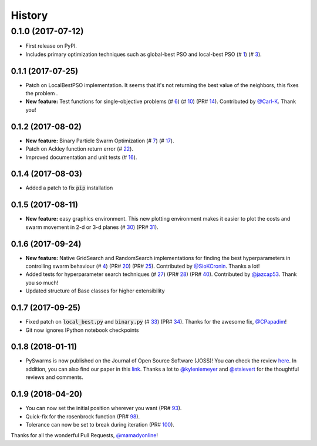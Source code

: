 =======
History
=======

0.1.0 (2017-07-12)
------------------

* First release on PyPI.
* Includes primary optimization techniques such as global-best PSO and local-best PSO (# 1_) (# 3_).

.. _1: https://github.com/ljvmiranda921/pyswarms/issues/1
.. _3: https://github.com/ljvmiranda921/pyswarmsissues/3

0.1.1 (2017-07-25)
~~~~~~~~~~~~~~~~~~

* Patch on LocalBestPSO implementation. It seems that it's not returning the best value of the neighbors, this fixes the problem .
* **New feature:** Test functions for single-objective problems (# 6_) (# 10_) (PR# 14_). Contributed by `@Carl-K <https://github.com/Carl-K>`_. Thank you!

.. _6: https://github.com/ljvmiranda921/pyswarms/issues/6
.. _10: https://github.com/ljvmiranda921/pyswarms/pull/10
.. _14: https://github.com/ljvmiranda921/pyswarms/pull/14

0.1.2 (2017-08-02)
~~~~~~~~~~~~~~~~~~

* **New feature:** Binary Particle Swarm Optimization (# 7_) (# 17_). 
* Patch on Ackley function return error (# 22_).
* Improved documentation and unit tests (# 16_).

.. _7: https://github.com/ljvmiranda921/pyswarms/issues/7
.. _16: https://github.com/ljvmiranda921/pyswarms/issues/16
.. _17: https://github.com/ljvmiranda921/pyswarms/issues/17
.. _22: https://github.com/ljvmiranda921/pyswarms/issues/22


0.1.4 (2017-08-03)
~~~~~~~~~~~~~~~~~~

* Added a patch to fix :code:`pip` installation

0.1.5 (2017-08-11)
~~~~~~~~~~~~~~~~~~

* **New feature:** easy graphics environment. This new plotting environment makes it easier to plot the costs and swarm movement in 2-d or 3-d planes (# 30_) (PR# 31_).

.. _30: https://github.com/ljvmiranda921/pyswarms/issues/30
.. _31: https://github.com/ljvmiranda921/pyswarms/pull/31

0.1.6 (2017-09-24)
~~~~~~~~~~~~~~~~~~

* **New feature:** Native GridSearch and RandomSearch implementations for finding the best hyperparameters in controlling swarm behaviour (# 4_) (PR# 20_) (PR# 25_). Contributed by `@SioKCronin <https://github.com/SioKCronin>`_. Thanks a lot!
* Added tests for hyperparameter search techniques (# 27_) (PR# 28_) (PR# 40_). Contributed by `@jazcap53 <https://github.com/jazcap53>`_. Thank you so much!
* Updated structure of Base classes for higher extensibility

.. _4: https://github.com/ljvmiranda921/pyswarms/issues/4
.. _20: https://github.com/ljvmiranda921/pyswarms/pull/20
.. _25: https://github.com/ljvmiranda921/pyswarms/pull/25
.. _27: https://github.com/ljvmiranda921/pyswarms/issues/27
.. _28: https://github.com/ljvmiranda921/pyswarms/pull/28
.. _40: https://github.com/ljvmiranda921/pyswarms/pull/40

0.1.7 (2017-09-25)
~~~~~~~~~~~~~~~~~~

* Fixed patch on :code:`local_best.py`  and :code:`binary.py` (# 33_) (PR# 34_). Thanks for the awesome fix, `@CPapadim <https://github.com/CPapadim>`_!
* Git now ignores IPython notebook checkpoints

.. _33: https://github.com/ljvmiranda921/pyswarms/issues/33
.. _34: https://github.com/ljvmiranda921/pyswarms/pull/34

0.1.8 (2018-01-11)
~~~~~~~~~~~~~~~~~~

* PySwarms is now published on the Journal of Open Source Software (JOSS)! You can check the review here_. In addition, you can also find our paper in this link_. Thanks a lot to `@kyleniemeyer <https://github.com/kyleniemeyer>`_ and `@stsievert <https://github.com/stsievert>`_ for the thoughtful reviews and comments.

.. _here: https://github.com/openjournals/joss-reviews/issues/433
.. _link: http://joss.theoj.org/papers/235299884212b9223bce909631e3938b

0.1.9 (2018-04-20)
~~~~~~~~~~~~~~~~~~

* You can now set the initial position wherever you want (PR# 93_).
* Quick-fix for the rosenbrock function (PR# 98_).
* Tolerance can now be set to break during iteration (PR# 100_).

Thanks for all the wonderful Pull Requests, `@mamadyonline <https://github.com/mamadyonline>`_!

.. _93: https://github.com/ljvmiranda921/pyswarms/pull/93
.. _98: https://github.com/ljvmiranda921/pyswarms/pull/98
.. _100: https://github.com/ljvmiranda921/pyswarms/pull/100